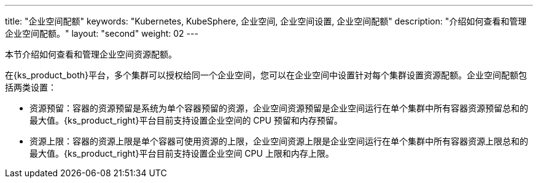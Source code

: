 ---
title: "企业空间配额"
keywords: "Kubernetes, KubeSphere, 企业空间, 企业空间设置, 企业空间配额"
description: "介绍如何查看和管理企业空间配额。"
layout: "second"
weight: 02
---



本节介绍如何查看和管理企业空间资源配额。

在{ks_product_both}平台，多个集群可以授权给同一个企业空间，您可以在企业空间中设置针对每个集群设置资源配额。企业空间配额包括两类设置：

* 资源预留：容器的资源预留是系统为单个容器预留的资源，企业空间资源预留是企业空间运行在单个集群中所有容器资源预留总和的最大值。{ks_product_right}平台目前支持设置企业空间的 CPU 预留和内存预留。

* 资源上限：容器的资源上限是单个容器可使用资源的上限，企业空间资源上限是企业空间运行在单个集群中所有容器资源上限总和的最大值。{ks_product_right}平台目前支持设置企业空间 CPU 上限和内存上限。
